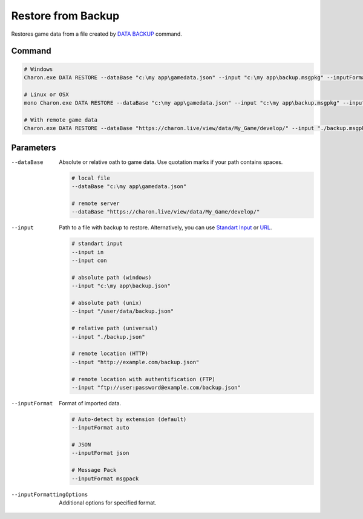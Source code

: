 Restore from Backup
===================

Restores game data from a file created by `DATA BACKUP <data_backup.rst>`_ command.

---------------
 Command
---------------

.. code-block:: bash

  # Windows
  Charon.exe DATA RESTORE --dataBase "c:\my app\gamedata.json" --input "c:\my app\backup.msgpkg" --inputFormat msgpack
  
  # Linux or OSX
  mono Charon.exe DATA RESTORE --dataBase "c:\my app\gamedata.json" --input "c:\my app\backup.msgpkg" --inputFormat msgpack
  
  # With remote game data
  Charon.exe DATA RESTORE --dataBase "https://charon.live/view/data/My_Game/develop/" --input "./backup.msgpkg" --inputFormat msgpack --credentials 87758CC0D7C745D0948F2A8AFE61BC81
  
---------------
 Parameters
---------------

--dataBase
   Absolute or relative oath to game data. Use quotation marks if your path contains spaces.

   .. code-block:: bash
   
     # local file
     --dataBase "c:\my app\gamedata.json"
     
     # remote server
     --dataBase "https://charon.live/view/data/My_Game/develop/"
     
--input
   Path to a file with backup to restore. Alternatively, you can use `Standart Input <https://en.wikipedia.org/wiki/Standard_streams#Standard_input_(stdin)>`_ or `URL <universal_parameters.rst>`_.

   .. code-block:: bash

     # standart input
     --input in
     --input con

     # absolute path (windows)
     --input "c:\my app\backup.json"
     
     # absolute path (unix)
     --input "/user/data/backup.json"
     
     # relative path (universal)
     --input "./backup.json"
     
     # remote location (HTTP)
     --input "http://example.com/backup.json"
     
     # remote location with authentification (FTP)
     --input "ftp://user:password@example.com/backup.json"
     
--inputFormat
   Format of imported data.
   
   .. code-block:: bash
   
     # Auto-detect by extension (default)
     --inputFormat auto
   
     # JSON
     --inputFormat json

     # Message Pack
     --inputFormat msgpack

--inputFormattingOptions
   Additional options for specified format.
